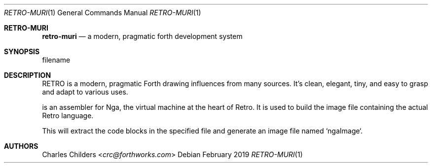 .Dd February 2019
.Dt RETRO-MURI 1
.Os
.Sh RETRO-MURI
.Nm retro-muri
.Nd "a modern, pragmatic forth development system"
.Sh SYNOPSIS
.Nm
filename
.Sh DESCRIPTION
RETRO is a modern, pragmatic Forth drawing influences from many
sources. It's clean, elegant, tiny, and easy to grasp and adapt
to various uses.

.Nm
is an assembler for Nga, the virtual machine at the heart of
Retro. It is used to build the image file containing the actual
Retro language.

This will extract the code blocks in the specified file and
generate an image file named `ngaImage`.
.Sh AUTHORS
.An Charles Childers Aq Mt crc@forthworks.com
